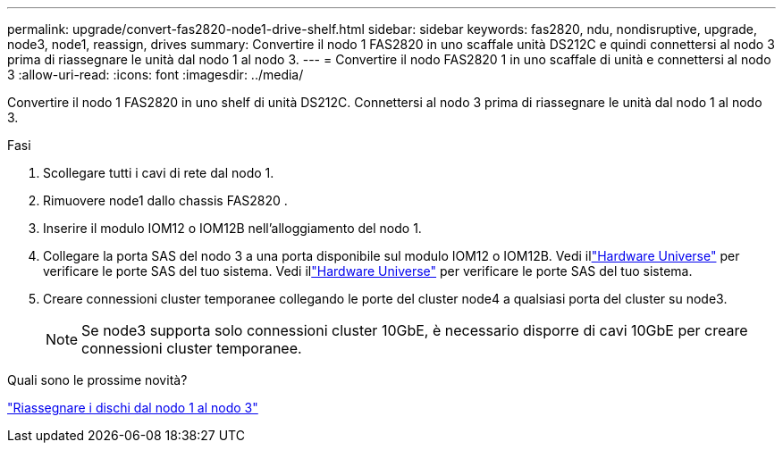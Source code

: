 ---
permalink: upgrade/convert-fas2820-node1-drive-shelf.html 
sidebar: sidebar 
keywords: fas2820, ndu, nondisruptive, upgrade, node3, node1, reassign, drives 
summary: Convertire il nodo 1 FAS2820 in uno scaffale unità DS212C e quindi connettersi al nodo 3 prima di riassegnare le unità dal nodo 1 al nodo 3. 
---
= Convertire il nodo FAS2820 1 in uno scaffale di unità e connettersi al nodo 3
:allow-uri-read: 
:icons: font
:imagesdir: ../media/


[role="lead"]
Convertire il nodo 1 FAS2820 in uno shelf di unità DS212C.  Connettersi al nodo 3 prima di riassegnare le unità dal nodo 1 al nodo 3.

.Fasi
. Scollegare tutti i cavi di rete dal nodo 1.
. Rimuovere node1 dallo chassis FAS2820 .
. Inserire il modulo IOM12 o IOM12B nell'alloggiamento del nodo 1.
. Collegare la porta SAS del nodo 3 a una porta disponibile sul modulo IOM12 o IOM12B.  Vedi illink:https://hwu.netapp.com["Hardware Universe"^] per verificare le porte SAS del tuo sistema.  Vedi illink:https://hwu.netapp.com["Hardware Universe"^] per verificare le porte SAS del tuo sistema.
. Creare connessioni cluster temporanee collegando le porte del cluster node4 a qualsiasi porta del cluster su node3.
+

NOTE: Se node3 supporta solo connessioni cluster 10GbE, è necessario disporre di cavi 10GbE per creare connessioni cluster temporanee.



.Quali sono le prossime novità?
link:reassign-fas2820-node1-drives.html["Riassegnare i dischi dal nodo 1 al nodo 3"]
